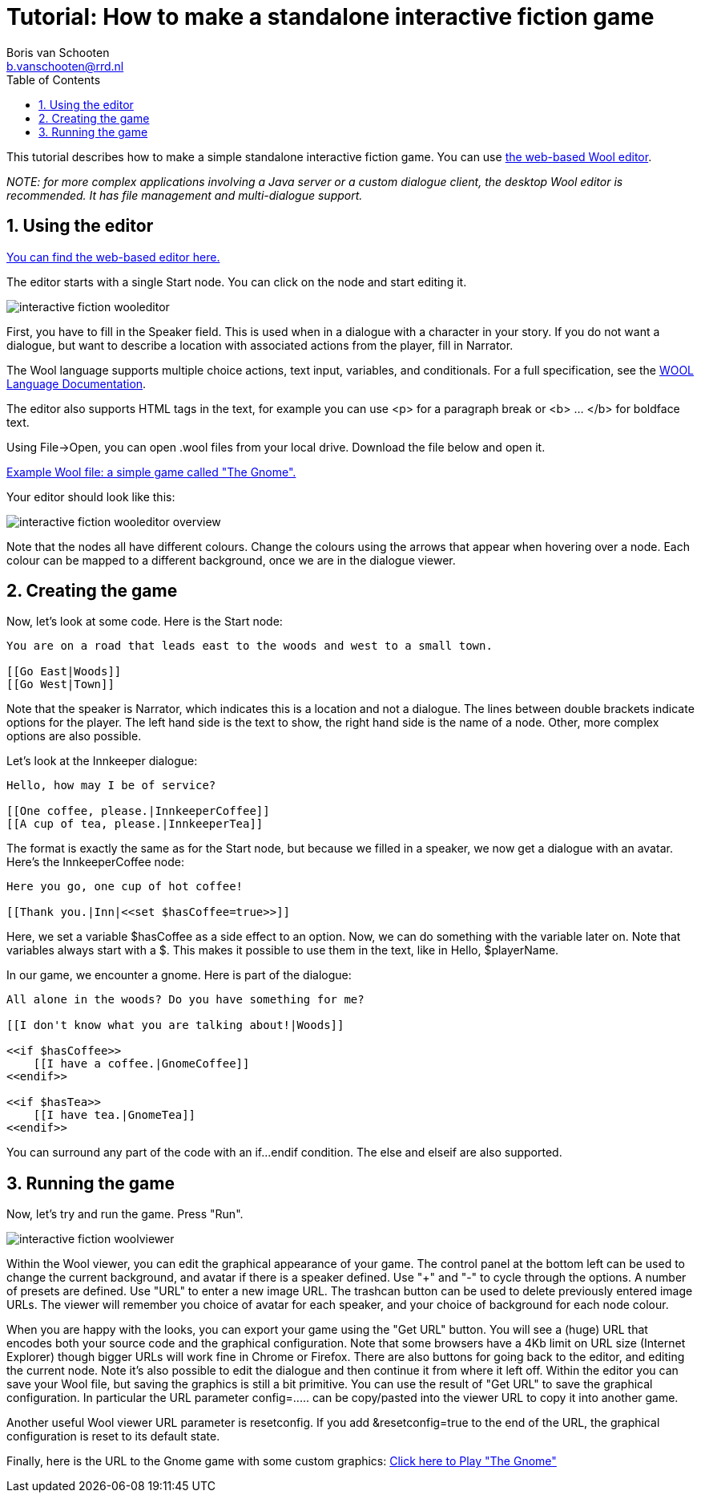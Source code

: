= Tutorial: How to make a standalone interactive fiction game
:toc: left
:toc-title: Table of Contents
:toclevels: 3
:imagesdir: ../images
:sectnums:
Boris van Schooten <b.vanschooten@rrd.nl>
:description: The document's description.

This tutorial describes how to make a simple standalone interactive fiction game. You can use http://www.woolplatform.eu/editor/wooleditor/app/[the web-based Wool editor].

_NOTE: for more complex applications involving a Java server or a custom dialogue client, the desktop Wool editor is recommended. It has file management and multi-dialogue support._


== Using the editor

https://www.woolplatform.eu/editor/wooleditor/[You can find the web-based editor here.]

The editor starts with a single Start node. You can click on the node and start editing it.

image::interactive-fiction-wooleditor.png[]

First, you have to fill in the Speaker field. This is used when in a dialogue with a character in your story.  If you do not want a dialogue, but want to describe a location with associated actions from the player, fill in +Narrator+.

The Wool language supports multiple choice actions, text input, variables, and conditionals. For a full specification, see the xref:definitions:wool-language.adoc[WOOL Language Documentation].

The editor also supports HTML tags in the text, for example you can use <p> for a paragraph break or <b> ... </b> for boldface text.

Using +File->Open+, you can open +.wool+ files from your local drive. Download the file below and open it.

link:../attachments/interactive-fiction-if-example.wool[Example Wool file: a simple game called "The Gnome".]

Your editor should look like this:

image::interactive-fiction-wooleditor-overview.jpg[]

Note that the nodes all have different colours. Change the colours using the arrows that appear when hovering over a node. Each colour can be mapped to a different background, once we are in the dialogue viewer.


== Creating the game

Now, let's look at some code. Here is the +Start+ node:

[source,txt]
----
You are on a road that leads east to the woods and west to a small town.

[[Go East|Woods]]
[[Go West|Town]]
----

Note that the speaker is +Narrator+, which indicates this is a location and not a dialogue. The lines between double brackets indicate options for the player. The left hand side is the text to show, the right hand side is the name of a node. Other, more complex options are also possible.

Let's look at the +Innkeeper+ dialogue:
[source,txt]
----
Hello, how may I be of service?

[[One coffee, please.|InnkeeperCoffee]]
[[A cup of tea, please.|InnkeeperTea]]
----

The format is exactly the same as for the +Start+ node, but because we filled in a speaker, we now get a dialogue with an avatar. Here's the +InnkeeperCoffee+ node:
[source,txt]
----
Here you go, one cup of hot coffee!

[[Thank you.|Inn|<<set $hasCoffee=true>>]]
----

Here, we set a variable +$hasCoffee+ as a side effect to an option. Now, we can do something with the variable later on. Note that variables always start with a +$+. This makes it possible to use them in the text, like in +Hello, $playerName+.

In our game, we encounter a gnome. Here is part of the dialogue:
[source,txt]
----
All alone in the woods? Do you have something for me?

[[I don't know what you are talking about!|Woods]]

<<if $hasCoffee>>
    [[I have a coffee.|GnomeCoffee]]
<<endif>>

<<if $hasTea>>
    [[I have tea.|GnomeTea]]
<<endif>>
----

You can surround any part of the code with an +if...endif+ condition. The +else+ and +elseif+ are also supported.


== Running the game

Now, let's try and run the game. Press "Run".

image::interactive-fiction-woolviewer.jpg[]

Within the Wool viewer, you can edit the graphical appearance of your game. The control panel at the bottom left can be used to change the current background, and avatar if there is a speaker defined.  Use "+" and "-" to cycle through the options.  A number of presets are defined.  Use "URL" to enter a new image URL. The trashcan button can be used to delete previously entered image URLs.  The viewer will remember you choice of avatar for each speaker, and your choice of background for each node colour.

When you are happy with the looks, you can export your game using the "Get URL" button. You will see a (huge) URL that encodes both your source code and the graphical configuration. Note that some browsers have a 4Kb limit on URL size (Internet Explorer) though bigger URLs will work fine in Chrome or Firefox.
There are also buttons for going back to the editor, and editing the current node.  Note it's also possible to edit the dialogue and then continue it from where it left off.
Within the editor you can save your Wool file, but saving the graphics is still a bit primitive. You can use the result of "Get URL" to save the graphical configuration. In particular the URL parameter +config=.....+ can be copy/pasted into the viewer URL to copy it into another game.

Another useful Wool viewer URL parameter is +resetconfig+. If you add +&resetconfig=true+ to the end of the URL, the graphical configuration is reset to its default state.


Finally, here is the URL to the Gnome game with some custom graphics: http://www.woolplatform.eu/editor/simplewoolclient/index.html?config=Alb8E0zV37G-TvoOxnof9oznwlgU8EmF_DX3oHXVgnwHuEuAX-qrpiwHjEqExE4EgFoOgU4oEwoAqDpOJlIxKpEJUJsI5Fh5BEJKJmIpEJOJVJNJWJXh6AMCFCTIPJMJPJEJXJO56BOE4gAFJED6CxIxIxJ5JNOggAENYDaYC5JpI5IxJMOooBjBhJRCLBJEJNJORHIHJOJFJLpJZJIpIxJ7AqBhJpJpIxJpJRCIpJGGYOIFJHJOJMJNJSwJB56sgzhnwUdugzO3pU3hUf3xnwF0FNXliN-oGswNmFf0wHFddWkkAly6iPeE0Yk5hrOnqNGqNFNOcO854uorEeng14yuEF2yFet5wHrnoHXPkFfvxQUPMSM0yg_E4EhpN14NGnqWG9hFMlfGv5j34DOlwGsGNuwyHsg4GoQG2kIM8xEtwFEPVug2w6g74-FHnoMvqpyhoggyjgj4jz4fEF_vYEn2oY92Yl55Vf1IEfGlh4NmIVv6qUHGE3wxh1FxloiFvCUMXUvogB1Fq8EwqNx8r0gt4owPFEX7G4_HH48FlG-G8gppMpEugjHGsoxG0jyhJvok4dFlYRlgHdnZcLg-4N9EUnwQgd3wGow4yrBr7qDmoCsSXlgygxE-yy4zFEFXGH1g6UUFkIiEzFhV0ggiI5Gfv5EXd88CobGeek1Cq7G3yz51FMC2hriwxoEUlghUoUl4WkIfetx55EHt56F0w6UWX0gkcpxqlcox3XOP3y6qHeeniGcnwzFf45EwwFzF-hPVtoAGPVMfoGEJ76FWXHVFF254ihGt5jqhpHMWpgV2p1XEtouXNeNliq3XPP8gHv4p3d4UHsgV9SM0-KUnoZPvgVWM9Y24F4ohleOEdNNQxq40EyFGwJjZ38DEpgwFNFFrgkfoUNhH65jpow5FfPthU0ItwOu4eoeFFnphWeWU-qoXhHuE4h3HOlw0gh_X-5oNF106sga-vE-F8hEi1elH34Nd8GOp_ctEsqGd&code=A0jloOmE2EvI86E_E_7xcOH2pnwk4C-yHvEk6E9Ev4VMwXvwGdWM3EP3hu4HnxjxNlxA-wN0qxGuixGH-EH4HtwH35zqOl4FcMP3jomANPVY1CVgRN3FoiuggBlxwgM1CjwGGoIZ9hA2EErEcY1yB2iowsQCNvFhMfRF3wWkyhpes6fMwMiR3E-qovAtjOE8H6WrI-pl4w7Gtgi5V8ozgCz4lJEU3wejPHnpO95EmxMmI-q5iH4twwPFqVu4Eg8CFzQliz4NUJncA3HDsNBHB8M5GGPtBsFA9cxPlB-cgdovxB3fG3EV_KoMG2qngE95FtxiFU9ERKA_GUFExtIMHmI-hhziGoooMG34mgWhtFqGdwuFyP0wC2f6XhEOotFB9Hggz2htpAuMF4vhB1N42gyV8y4En4NFk41wPgfAkHNwkzoJv4oImdB2HN40z4sQdHNgvMwF3Lhv5pNJ33gHswG-gkhEmhEnoB9yhFxFuozI1lBmJp-A14Eo8CpeFEnFqogXthE1yKViNGniIpEGsmpw4FUGk2BF0NE62zIm3pAtsBo9OCkk4Cv_xx_wXF9Ho_NP8orEnMuw_48oEiywG5jNdoN4VCF2WoL7uqN9YtvAvzPtUGIdGs6GBVhPVpNd4Fy9PGsUxlW5vxsSMWuAlvCfyE4mWXcpivhlI-1So0U1xGspPmgEtBtWiUglDfFHiGEWRykWI82S9Q9As0avi_BVcNF_An8B4sWhUmFu6rxT1FPEOkE8h6xxp8oH4mXfMHzN4-Ufsoc2A8lrwMg_cppR6Fr4e4ldGPuy8A2t7445A3urrk6NovEtxMdVf4tVrGctrG5MmV2z4NmoHvwy9xNgEdyVq3AHuggoHoyNHWlNO34kqPu4WW3qHh2VgV40OgAkuApzHeij_RutAnNwTgKuXgAX0o_QvuEptL-uEompPtE3yHxEXIutEzMVH6oAmnD48ip2IseEvC-ooMS8uIMlJ1uAwmfoRvpNloHfsQ_E7h8iA-tEydwlAw2cAvDjppE1zwG5nQXi0mohKusECmur4mwuA0lFA0_EposBv0YlOF_p7ZNlxH_xM4ntwhRDnuFcPRmT08S5nuwBn1FGg05oUw0Xfw3Enw24VvhF3F1HmP-EnUoExH53uw4sqUE_qKfrMEMkIl3Co0IolWSuU1FpEEGlpiGloyhEMlRE-pCttoVHbumFiF4WjZOMff5udD8sEGvOzW4mnwp6CsEiEE0UFM5PfVOhumAOMk4cAu1Fjf3qhpAturhsyWdglGWw3vgC10jzv4WnP1oGkqHkpvB8nGNlG1F4s1o2Am3Kgv3owuA0-GmA8-zA_kH3A-3EHnVo_EN0wnE04Mm4j-Tw3Oo_EzwIaNFO1HlsYsuEnwGAs4G48F3V415ylE3gxV0vgHvEekF62G6[Click here to Play "The Gnome"]
